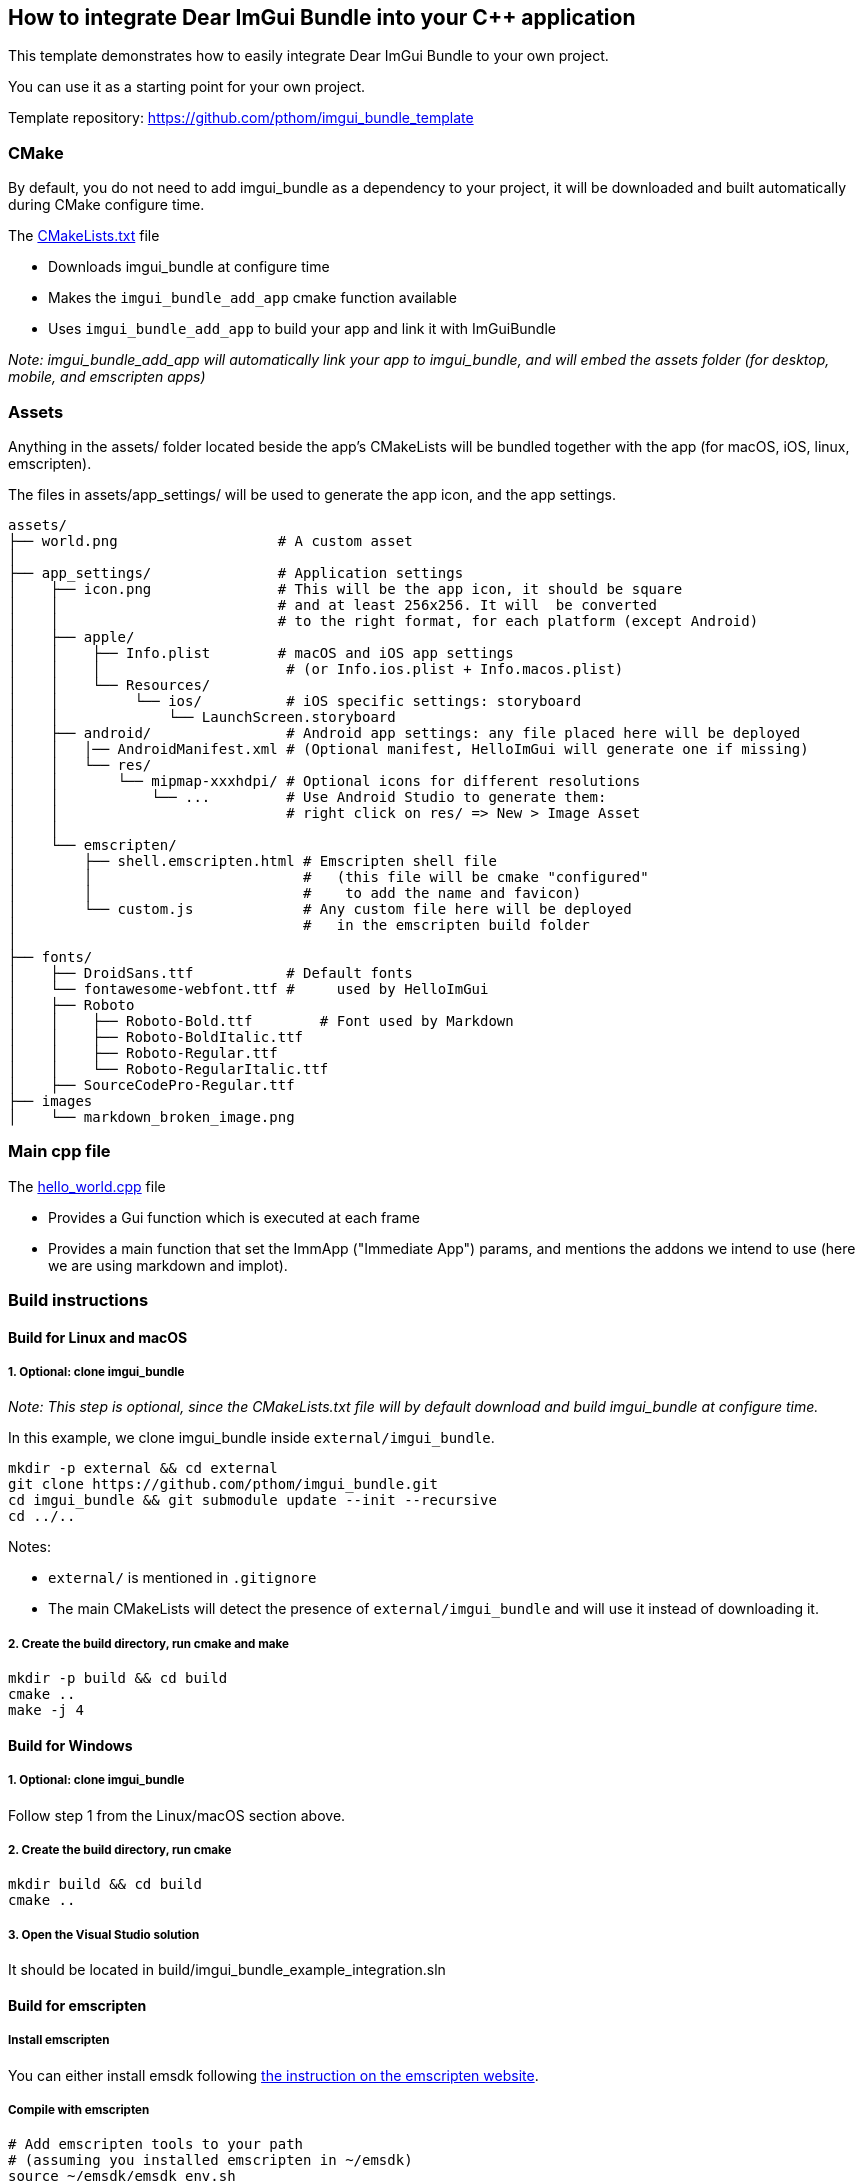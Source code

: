 == How to integrate Dear ImGui Bundle into your {cpp} application

This template demonstrates how to easily integrate Dear ImGui Bundle to your own project.

You can use it as a starting point for your own project.

Template repository: https://github.com/pthom/imgui_bundle_template


=== CMake

By default, you do not need to add imgui_bundle as a dependency to your project, it will be downloaded and built automatically during CMake configure time.

The link:CMakeLists.txt[CMakeLists.txt] file

* Downloads imgui_bundle at configure time
* Makes the `imgui_bundle_add_app` cmake function available
* Uses `imgui_bundle_add_app` to build your app and link it with ImGuiBundle

_Note: imgui_bundle_add_app will automatically link your app to imgui_bundle, and will embed the assets folder (for desktop, mobile, and emscripten apps)_


=== Assets

Anything in the assets/ folder located beside the app's CMakeLists will be bundled together with the app (for macOS, iOS, linux, emscripten).

The files in assets/app_settings/ will be used to generate the app icon, and the app settings.

[source]
----
assets/
├── world.png                   # A custom asset
│
├── app_settings/               # Application settings
│    ├── icon.png               # This will be the app icon, it should be square
│    │                          # and at least 256x256. It will  be converted
│    │                          # to the right format, for each platform (except Android)
│    ├── apple/
│    │    ├── Info.plist        # macOS and iOS app settings
│    │    │                      # (or Info.ios.plist + Info.macos.plist)
│    │    └── Resources/
│    │         └── ios/          # iOS specific settings: storyboard
│    │             └── LaunchScreen.storyboard
│    ├── android/                # Android app settings: any file placed here will be deployed
│    │   │── AndroidManifest.xml # (Optional manifest, HelloImGui will generate one if missing)
│    │   └── res/
│    │       └── mipmap-xxxhdpi/ # Optional icons for different resolutions
│    │           └── ...         # Use Android Studio to generate them:
│    │                           # right click on res/ => New > Image Asset
│    │
│    └── emscripten/
│        ├── shell.emscripten.html # Emscripten shell file
│        │                         #   (this file will be cmake "configured"
│        │                         #    to add the name and favicon)
│        └── custom.js             # Any custom file here will be deployed
│                                  #   in the emscripten build folder
│
├── fonts/
│    ├── DroidSans.ttf           # Default fonts
│    └── fontawesome-webfont.ttf #     used by HelloImGui
│    ├── Roboto
│    │    ├── Roboto-Bold.ttf        # Font used by Markdown
│    │    ├── Roboto-BoldItalic.ttf
│    │    ├── Roboto-Regular.ttf
│    │    └── Roboto-RegularItalic.ttf
│    ├── SourceCodePro-Regular.ttf
├── images
│    └── markdown_broken_image.png

----


=== Main cpp file

The link:hello_world.cpp[hello_world.cpp] file

* Provides a Gui function which is executed at each frame
* Provides a main function that set the ImmApp ("Immediate App") params, and mentions the addons we intend to use (here we are using markdown and implot).

=== Build instructions

==== Build for Linux and macOS

===== 1. Optional: clone imgui_bundle

_Note: This step is optional, since the CMakeLists.txt file will by default download and build imgui_bundle at configure time._

In this example, we clone imgui_bundle inside `external/imgui_bundle`.


[source, bash]
----
mkdir -p external && cd external
git clone https://github.com/pthom/imgui_bundle.git
cd imgui_bundle && git submodule update --init --recursive
cd ../..
----


Notes:

* `external/` is mentioned in `.gitignore`
* The main CMakeLists will detect the presence of `external/imgui_bundle` and will use it instead of downloading it.


===== 2. Create the build directory, run cmake and make

[source, bash]
----
mkdir -p build && cd build
cmake ..
make -j 4
----

==== Build for Windows

===== 1. Optional: clone imgui_bundle
Follow step 1 from the Linux/macOS section above.

===== 2. Create the build directory, run cmake

[source, bash]
----
mkdir build && cd build
cmake ..
----

===== 3. Open the Visual Studio solution
It should be located in build/imgui_bundle_example_integration.sln


==== Build for emscripten

===== Install emscripten
You can either install emsdk following link:https://emscripten.org/docs/getting_started/downloads.html[the instruction on the emscripten website].

===== Compile with emscripten

[source, bash]
----
# Add emscripten tools to your path
# (assuming you installed emscripten in ~/emsdk)
source ~/emsdk/emsdk_env.sh

# cmake and build
mkdir build_emscripten
cd build_emscripten
emcmake cmake .. -DCMAKE_BUILD_TYPE=Release # (Release builds lead to smaller files)
make -j 4

# launch a webserver
python3 -m http.server
----

Open a browser, and navigate to [http://localhost:8000](http://localhost:8000).


==== Build for Android

===== 1. Clone imgui_bundle
You will need to clone imgui_bundle. In this example, we clone hello_imgui inside hello_imgui_template/external/hello_imgui

Note: external/ is mentioned in .gitignore

[source, bash]
----
mkdir -p external && cd external
git clone https://github.com/pthom/imgui_bundle.git
cd imgui_bundle && git submodule update --init --recursive && cd ..
cd ..
----

Add this line at the top of your CMakeLists.txt

[source, cmake]
----
add_subdirectory(external/imgui_bundle)
----

===== 2. Create the Android Studio project

[source, bash]
----
# Set the ANDROID_HOME and ANDROID_NDK_HOME environment variables
# For example:
export ANDROID_HOME=/Users/YourName/Library/Android/sdk
export ANDROID_NDK_HOME=/Users/YourName/Library/Android/sdk/ndk/26.1.10909125

mkdir build_android && cd build_android
../external/imgui_bundle/external/hello_imgui/hello_imgui/tools/android/cmake_arm-android.sh ..
----

===== 3. Open the project in Android Studio
It should be located in `build_android/imgui_bundle_example_integration_AndroidStudio`


==== Build for iOS

===== 1. Clone imgui_bundle: follow steps 1 from the Android section above.

===== 2. Create the Xcode project

[source, bash]
----
mkdir build_ios && cd build_ios
----

Run CMake with the following command, where you replace XXXXXXXXX with your Apple Developer Team ID,
and com.your_website with your website (e.g. com.mycompany).

[source, bash]
----
cmake .. \
-GXcode \
-DCMAKE_TOOLCHAIN_FILE=../external/imgui_bundle/external/hello_imgui/hello_imgui/hello_imgui_cmake/ios-cmake/ios.toolchain.cmake \
-DPLATFORM=OS64COMBINED \
-DCMAKE_XCODE_ATTRIBUTE_DEVELOPMENT_TEAM=XXXXXXXXX \
-DHELLO_IMGUI_BUNDLE_IDENTIFIER_URL_PART=com.your_website \
-DHELLOIMGUI_USE_SDL2=ON
-DHELLOIMGUI_HAS_OPENGL3=ON
----

Then, open the XCode project in build_ios/imgui_bundle_example_integration.xcodeproj

